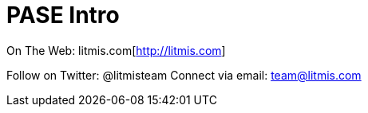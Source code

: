 # PASE Intro

On The Web: litmis.com[http://litmis.com]

Follow on Twitter: @litmisteam
Connect via email: team@litmis.com

